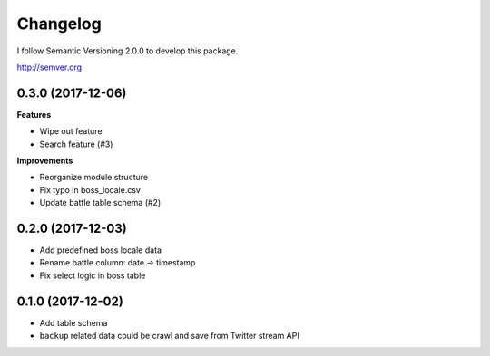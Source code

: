 Changelog
=========

I follow Semantic Versioning 2.0.0 to develop this package.

http://semver.org

0.3.0 (2017-12-06)
------------------
**Features**

* Wipe out feature
* Search feature (#3)

**Improvements**

* Reorganize module structure
* Fix typo in boss_locale.csv
* Update battle table schema (#2)

0.2.0 (2017-12-03)
------------------
* Add predefined boss locale data
* Rename battle column: date -> timestamp
* Fix select logic in boss table

0.1.0 (2017-12-02)
------------------
* Add table schema
* ``backup`` related data could be crawl and save from Twitter stream API
